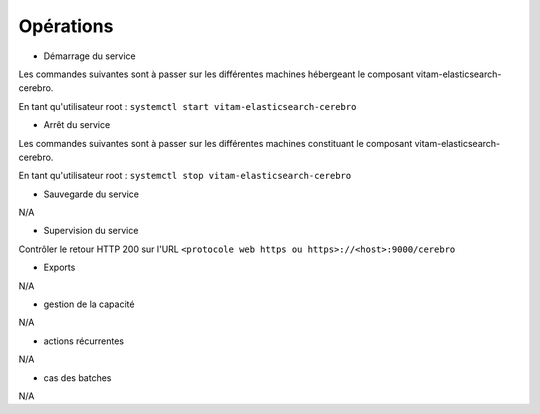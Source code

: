 Opérations
###########

* Démarrage du service

Les commandes suivantes sont à passer sur les différentes machines hébergeant le composant vitam-elasticsearch-cerebro.


En tant qu'utilisateur root :
``systemctl start vitam-elasticsearch-cerebro``

* Arrêt du service

Les commandes suivantes sont à passer sur les différentes machines constituant le composant vitam-elasticsearch-cerebro.

En tant qu'utilisateur root :
``systemctl stop vitam-elasticsearch-cerebro``


* Sauvegarde du service

N/A

* Supervision du service

Contrôler le retour HTTP 200 sur l'URL ``<protocole web https ou https>://<host>:9000/cerebro``

* Exports

N/A

* gestion de la capacité

N/A

* actions récurrentes

N/A

* cas des batches

N/A
